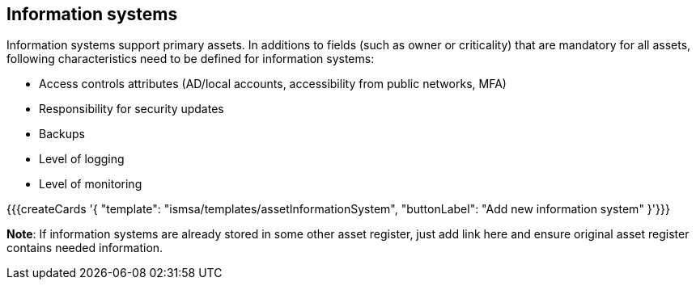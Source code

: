 ## Information systems

Information systems support primary assets. In additions to fields (such as owner or criticality) that are mandatory for all assets, following characteristics need to be defined for information systems:

* Access controls attributes (AD/local accounts, accessibility from public networks, MFA)

* Responsibility for security updates

* Backups

* Level of logging

* Level of monitoring

{{{createCards '{
    "template": "ismsa/templates/assetInformationSystem",
    "buttonLabel": "Add new information system"
}'}}}

**Note**: If information systems are already stored in some other asset register, just add link here and ensure original 
asset register contains needed information.